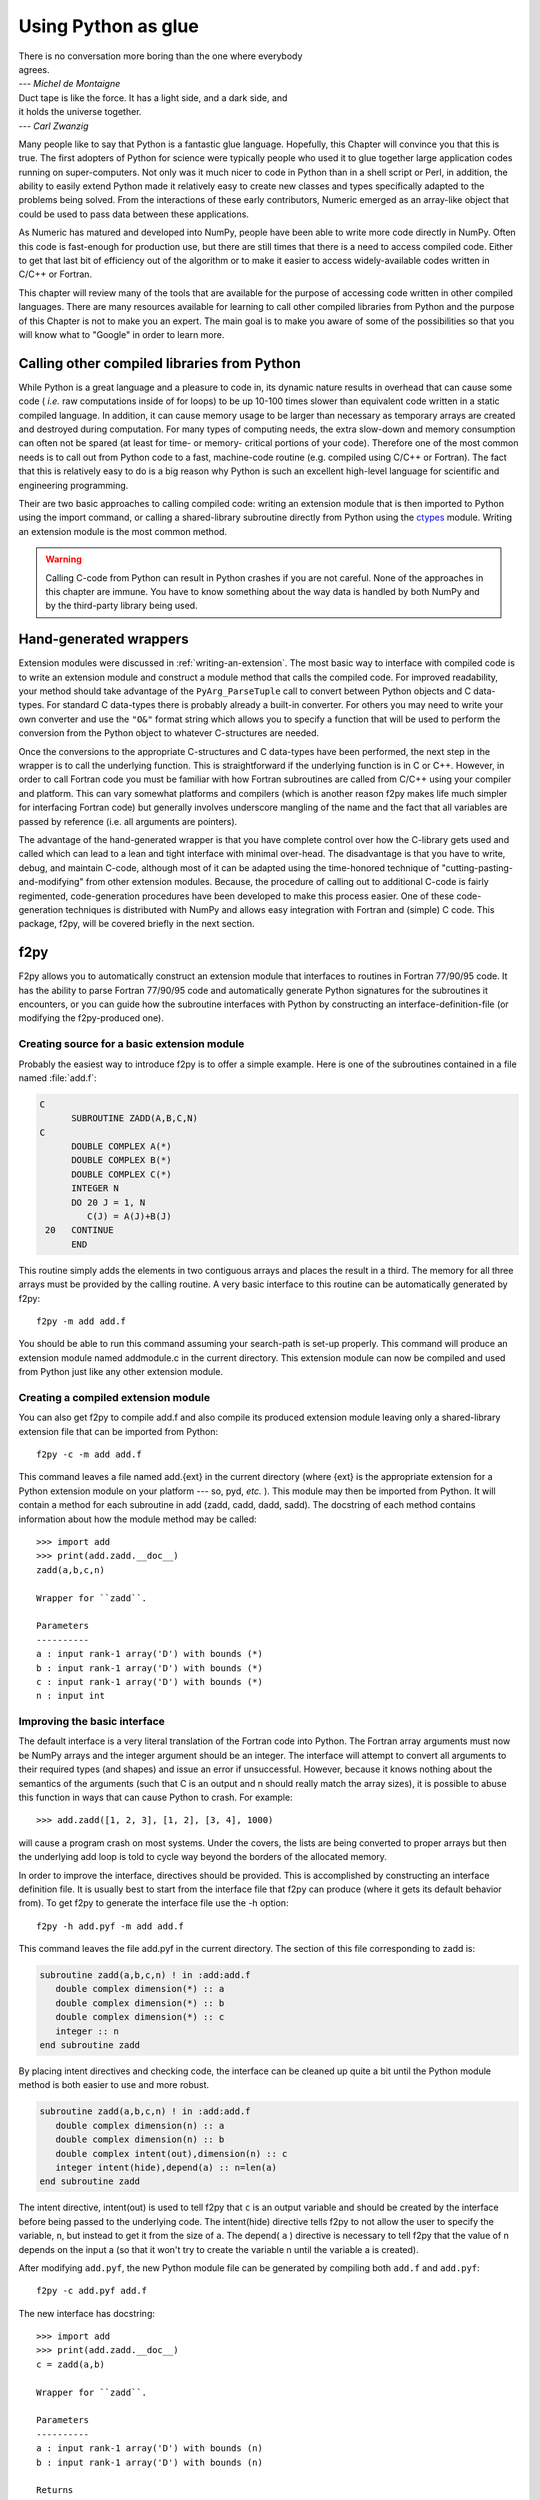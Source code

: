 ********************
Using Python as glue
********************

|    There is no conversation more boring than the one where everybody
|    agrees.
|    --- *Michel de Montaigne*

|    Duct tape is like the force. It has a light side, and a dark side, and
|    it holds the universe together.
|    --- *Carl Zwanzig*

Many people like to say that Python is a fantastic glue language.
Hopefully, this Chapter will convince you that this is true. The first
adopters of Python for science were typically people who used it to
glue together large application codes running on super-computers. Not
only was it much nicer to code in Python than in a shell script or
Perl, in addition, the ability to easily extend Python made it
relatively easy to create new classes and types specifically adapted
to the problems being solved. From the interactions of these early
contributors, Numeric emerged as an array-like object that could be
used to pass data between these applications.

As Numeric has matured and developed into NumPy, people have been able
to write more code directly in NumPy. Often this code is fast-enough
for production use, but there are still times that there is a need to
access compiled code. Either to get that last bit of efficiency out of
the algorithm or to make it easier to access widely-available codes
written in C/C++ or Fortran.

This chapter will review many of the tools that are available for the
purpose of accessing code written in other compiled languages. There
are many resources available for learning to call other compiled
libraries from Python and the purpose of this Chapter is not to make
you an expert. The main goal is to make you aware of some of the
possibilities so that you will know what to "Google" in order to learn more.


Calling other compiled libraries from Python
============================================

While Python is a great language and a pleasure to code in, its
dynamic nature results in overhead that can cause some code ( *i.e.*
raw computations inside of for loops) to be up 10-100 times slower
than equivalent code written in a static compiled language. In
addition, it can cause memory usage to be larger than necessary as
temporary arrays are created and destroyed during computation. For
many types of computing needs, the extra slow-down and memory
consumption can often not be spared (at least for time- or memory-
critical portions of your code). Therefore one of the most common
needs is to call out from Python code to a fast, machine-code routine
(e.g. compiled using C/C++ or Fortran). The fact that this is
relatively easy to do is a big reason why Python is such an excellent
high-level language for scientific and engineering programming.

Their are two basic approaches to calling compiled code: writing an
extension module that is then imported to Python using the import
command, or calling a shared-library subroutine directly from Python
using the `ctypes <https://docs.python.org/3/library/ctypes.html>`_
module.  Writing an extension module is the most common method.

.. warning::

    Calling C-code from Python can result in Python crashes if you are not
    careful. None of the approaches in this chapter are immune. You have
    to know something about the way data is handled by both NumPy and by
    the third-party library being used.


Hand-generated wrappers
=======================

Extension modules were discussed in :ref:`writing-an-extension`.
The most basic way to interface with compiled code is to write
an extension module and construct a module method that calls
the compiled code. For improved readability, your method should
take advantage of the ``PyArg_ParseTuple`` call to convert between
Python objects and C data-types. For standard C data-types there
is probably already a built-in converter. For others you may need 
to write your own converter and use the ``"O&"`` format string which
allows you to specify a function that will be used to perform the
conversion from the Python object to whatever C-structures are needed.

Once the conversions to the appropriate C-structures and C data-types
have been performed, the next step in the wrapper is to call the
underlying function. This is straightforward if the underlying
function is in C or C++. However, in order to call Fortran code you
must be familiar with how Fortran subroutines are called from C/C++
using your compiler and platform. This can vary somewhat platforms and
compilers (which is another reason f2py makes life much simpler for
interfacing Fortran code) but generally involves underscore mangling
of the name and the fact that all variables are passed by reference
(i.e. all arguments are pointers).

The advantage of the hand-generated wrapper is that you have complete
control over how the C-library gets used and called which can lead to
a lean and tight interface with minimal over-head. The disadvantage is
that you have to write, debug, and maintain C-code, although most of
it can be adapted using the time-honored technique of
"cutting-pasting-and-modifying" from other extension modules. Because,
the procedure of calling out to additional C-code is fairly
regimented, code-generation procedures have been developed to make
this process easier. One of these code-generation techniques is
distributed with NumPy and allows easy integration with Fortran and
(simple) C code. This package, f2py, will be covered briefly in the
next section.


f2py
====

F2py allows you to automatically construct an extension module that
interfaces to routines in Fortran 77/90/95 code. It has the ability to
parse Fortran 77/90/95 code and automatically generate Python
signatures for the subroutines it encounters, or you can guide how the
subroutine interfaces with Python by constructing an interface-definition-file
(or modifying the f2py-produced one).

.. index::
   single: f2py

Creating source for a basic extension module
--------------------------------------------

Probably the easiest way to introduce f2py is to offer a simple
example. Here is one of the subroutines contained in a file named
:file:`add.f`:

.. code-block:: none

    C
          SUBROUTINE ZADD(A,B,C,N)
    C
          DOUBLE COMPLEX A(*)
          DOUBLE COMPLEX B(*)
          DOUBLE COMPLEX C(*)
          INTEGER N
          DO 20 J = 1, N
             C(J) = A(J)+B(J)
     20   CONTINUE
          END

This routine simply adds the elements in two contiguous arrays and
places the result in a third. The memory for all three arrays must be
provided by the calling routine. A very basic interface to this
routine can be automatically generated by f2py::

    f2py -m add add.f

You should be able to run this command assuming your search-path is
set-up properly. This command will produce an extension module named
addmodule.c in the current directory. This extension module can now be
compiled and used from Python just like any other extension module.


Creating a compiled extension module
------------------------------------

You can also get f2py to compile add.f and also compile its produced
extension module leaving only a shared-library extension file that can
be imported from Python::

    f2py -c -m add add.f

This command leaves a file named add.{ext} in the current directory
(where {ext} is the appropriate extension for a Python extension
module on your platform --- so, pyd, *etc.* ). This module may then be
imported from Python. It will contain a method for each subroutine in
add (zadd, cadd, dadd, sadd). The docstring of each method contains
information about how the module method may be called::

    >>> import add
    >>> print(add.zadd.__doc__)
    zadd(a,b,c,n)

    Wrapper for ``zadd``.

    Parameters
    ----------
    a : input rank-1 array('D') with bounds (*)
    b : input rank-1 array('D') with bounds (*)
    c : input rank-1 array('D') with bounds (*)
    n : input int

Improving the basic interface
-----------------------------

The default interface is a very literal translation of the Fortran
code into Python. The Fortran array arguments must now be NumPy arrays
and the integer argument should be an integer. The interface will
attempt to convert all arguments to their required types (and shapes)
and issue an error if unsuccessful. However, because it knows nothing
about the semantics of the arguments (such that C is an output and n
should really match the array sizes), it is possible to abuse this
function in ways that can cause Python to crash. For example::

    >>> add.zadd([1, 2, 3], [1, 2], [3, 4], 1000)

will cause a program crash on most systems. Under the covers, the
lists are being converted to proper arrays but then the underlying add
loop is told to cycle way beyond the borders of the allocated memory.

In order to improve the interface, directives should be provided. This
is accomplished by constructing an interface definition file. It is
usually best to start from the interface file that f2py can produce
(where it gets its default behavior from). To get f2py to generate the
interface file use the -h option::

    f2py -h add.pyf -m add add.f

This command leaves the file add.pyf in the current directory. The
section of this file corresponding to zadd is:

.. code-block:: none

    subroutine zadd(a,b,c,n) ! in :add:add.f
       double complex dimension(*) :: a
       double complex dimension(*) :: b
       double complex dimension(*) :: c
       integer :: n
    end subroutine zadd

By placing intent directives and checking code, the interface can be
cleaned up quite a bit until the Python module method is both easier
to use and more robust.

.. code-block:: none

    subroutine zadd(a,b,c,n) ! in :add:add.f
       double complex dimension(n) :: a
       double complex dimension(n) :: b
       double complex intent(out),dimension(n) :: c
       integer intent(hide),depend(a) :: n=len(a)
    end subroutine zadd

The intent directive, intent(out) is used to tell f2py that ``c`` is
an output variable and should be created by the interface before being
passed to the underlying code. The intent(hide) directive tells f2py
to not allow the user to specify the variable, ``n``, but instead to
get it from the size of ``a``. The depend( ``a`` ) directive is
necessary to tell f2py that the value of n depends on the input a (so
that it won't try to create the variable n until the variable a is
created).

After modifying ``add.pyf``, the new Python module file can be generated
by compiling both ``add.f`` and ``add.pyf``::

    f2py -c add.pyf add.f

The new interface has docstring::

    >>> import add
    >>> print(add.zadd.__doc__)
    c = zadd(a,b)

    Wrapper for ``zadd``.

    Parameters
    ----------
    a : input rank-1 array('D') with bounds (n)
    b : input rank-1 array('D') with bounds (n)

    Returns
    -------
    c : rank-1 array('D') with bounds (n)

Now, the function can be called in a much more robust way::

    >>> add.zadd([1, 2, 3], [4, 5, 6])
    array([5.+0.j, 7.+0.j, 9.+0.j])

Notice the automatic conversion to the correct format that occurred.


Inserting directives in Fortran source
--------------------------------------

The nice interface can also be generated automatically by placing the
variable directives as special comments in the original Fortran code.
Thus, if I modify the source code to contain:

.. code-block:: none

    C
          SUBROUTINE ZADD(A,B,C,N)
    C
    CF2PY INTENT(OUT) :: C
    CF2PY INTENT(HIDE) :: N
    CF2PY DOUBLE COMPLEX :: A(N)
    CF2PY DOUBLE COMPLEX :: B(N)
    CF2PY DOUBLE COMPLEX :: C(N)
          DOUBLE COMPLEX A(*)
          DOUBLE COMPLEX B(*)
          DOUBLE COMPLEX C(*)
          INTEGER N
          DO 20 J = 1, N
             C(J) = A(J) + B(J)
     20   CONTINUE
          END

Then, I can compile the extension module using::

    f2py -c -m add add.f

The resulting signature for the function add.zadd is exactly the same
one that was created previously. If the original source code had
contained ``A(N)`` instead of ``A(*)`` and so forth with ``B`` and ``C``,
then I could obtain (nearly) the same interface simply by placing the
``INTENT(OUT) :: C`` comment line in the source code. The only difference
is that ``N`` would be an optional input that would default to the length
of ``A``.


A filtering example
-------------------

For comparison with the other methods to be discussed. Here is another
example of a function that filters a two-dimensional array of double
precision floating-point numbers using a fixed averaging filter. The
advantage of using Fortran to index into multi-dimensional arrays
should be clear from this example.

.. code-block:: none

          SUBROUTINE DFILTER2D(A,B,M,N)
    C
          DOUBLE PRECISION A(M,N)
          DOUBLE PRECISION B(M,N)
          INTEGER N, M
    CF2PY INTENT(OUT) :: B
    CF2PY INTENT(HIDE) :: N
    CF2PY INTENT(HIDE) :: M
          DO 20 I = 2,M-1
             DO 40 J=2,N-1
                B(I,J) = A(I,J) +
         $           (A(I-1,J)+A(I+1,J) +
         $            A(I,J-1)+A(I,J+1) )*0.5D0 +
         $           (A(I-1,J-1) + A(I-1,J+1) +
         $            A(I+1,J-1) + A(I+1,J+1))*0.25D0
     40      CONTINUE
     20   CONTINUE
          END

This code can be compiled and linked into an extension module named
filter using::

    f2py -c -m filter filter.f

This will produce an extension module named filter.so in the current
directory with a method named dfilter2d that returns a filtered
version of the input.


Calling f2py from Python
------------------------

The f2py program is written in Python and can be run from inside your code
to compile Fortran code at runtime, as follows:

.. code-block:: python

    from numpy import f2py
    with open("add.f") as sourcefile:
        sourcecode = sourcefile.read()
    f2py.compile(sourcecode, modulename='add')
    import add

The source string can be any valid Fortran code. If you want to save
the extension-module source code then a suitable file-name can be
provided by the ``source_fn`` keyword to the compile function.


Automatic extension module generation
-------------------------------------

If you want to distribute your f2py extension module, then you only
need to include the .pyf file and the Fortran code. The distutils
extensions in NumPy allow you to define an extension module entirely
in terms of this interface file. A valid ``setup.py`` file allowing
distribution of the ``add.f`` module (as part of the package
``f2py_examples`` so that it would be loaded as ``f2py_examples.add``) is:

.. code-block:: python

    def configuration(parent_package='', top_path=None)
        from numpy.distutils.misc_util import Configuration
        config = Configuration('f2py_examples',parent_package, top_path)
        config.add_extension('add', sources=['add.pyf','add.f'])
        return config

    if __name__ == '__main__':
        from numpy.distutils.core import setup
        setup(**configuration(top_path='').todict())

Installation of the new package is easy using::

    pip install .

assuming you have the proper permissions to write to the main site-
packages directory for the version of Python you are using. For the
resulting package to work, you need to create a file named ``__init__.py``
(in the same directory as ``add.pyf``). Notice the extension module is
defined entirely in terms of the ``add.pyf`` and ``add.f`` files. The
conversion of the .pyf file to a .c file is handled by `numpy.disutils`.


Conclusion
----------

The interface definition file (.pyf) is how you can fine-tune the
interface between Python and Fortran. There is decent documentation
for f2py found in the numpy/f2py/docs directory where-ever NumPy is
installed on your system (usually under site-packages). There is also
more information on using f2py (including how to use it to wrap C
codes) at https://scipy-cookbook.readthedocs.io under the "Interfacing
With Other Languages" heading.

The f2py method of linking compiled code is currently the most
sophisticated and integrated approach. It allows clean separation of
Python with compiled code while still allowing for separate
distribution of the extension module. The only draw-back is that it
requires the existence of a Fortran compiler in order for a user to
install the code. However, with the existence of the free-compilers
g77, gfortran, and g95, as well as high-quality commercial compilers,
this restriction is not particularly onerous. In my opinion, Fortran
is still the easiest way to write fast and clear code for scientific
computing. It handles complex numbers, and multi-dimensional indexing
in the most straightforward way. Be aware, however, that some Fortran
compilers will not be able to optimize code as well as good hand-
written C-code.

.. index::
   single: f2py


Cython
======

`Cython <http://cython.org>`_ is a compiler for a Python dialect that adds
(optional) static typing for speed, and allows mixing C or C++ code
into your modules. It produces C or C++ extensions that can be compiled
and imported in Python code.

If you are writing an extension module that will include quite a bit of your
own algorithmic code as well, then Cython is a good match. Among its
features is the ability to easily and quickly
work with multidimensional arrays.

.. index::
   single: cython

Notice that Cython is an extension-module generator only. Unlike f2py,
it includes no automatic facility for compiling and linking
the extension module (which must be done in the usual fashion). It
does provide a modified distutils class called ``build_ext`` which lets
you build an extension module from a ``.pyx`` source. Thus, you could
write in a ``setup.py`` file:

.. code-block:: python

    from Cython.Distutils import build_ext
    from distutils.extension import Extension
    from distutils.core import setup
    import numpy

    setup(name='mine', description='Nothing',
          ext_modules=[Extension('filter', ['filter.pyx'],
                                 include_dirs=[numpy.get_include()])],
          cmdclass = {'build_ext':build_ext})

Adding the NumPy include directory is, of course, only necessary if
you are using NumPy arrays in the extension module (which is what we
assume you are using Cython for). The distutils extensions in NumPy
also include support for automatically producing the extension-module
and linking it from a ``.pyx`` file. It works so that if the user does
not have Cython installed, then it looks for a file with the same
file-name but a ``.c`` extension which it then uses instead of trying
to produce the ``.c`` file again.

If you just use Cython to compile a standard Python module, then you
will get a C extension module that typically runs a bit faster than the
equivalent Python module. Further speed increases can be gained by using
the ``cdef`` keyword to statically define C variables.

Let's look at two examples we've seen before to see how they might be
implemented using Cython. These examples were compiled into extension
modules using Cython 0.21.1.


Complex addition in Cython
--------------------------

Here is part of a Cython module named ``add.pyx`` which implements the
complex addition functions we previously implemented using f2py:

.. code-block:: none

    cimport cython
    cimport numpy as np
    import numpy as np

    # We need to initialize NumPy.
    np.import_array()

    #@cython.boundscheck(False)
    def zadd(in1, in2):
        cdef double complex[:] a = in1.ravel()
        cdef double complex[:] b = in2.ravel()

        out = np.empty(a.shape[0], np.complex64)
        cdef double complex[:] c = out.ravel()

        for i in range(c.shape[0]):
            c[i].real = a[i].real + b[i].real
            c[i].imag = a[i].imag + b[i].imag

        return out

This module shows use of the ``cimport`` statement to load the definitions
from the ``numpy.pxd`` header that ships with Cython. It looks like NumPy is
imported twice; ``cimport`` only makes the NumPy C-API available, while the
regular ``import`` causes a Python-style import at runtime and makes it
possible to call into the familiar NumPy Python API.

The example also demonstrates Cython's "typed memoryviews", which are like
NumPy arrays at the C level, in the sense that they are shaped and strided
arrays that know their own extent (unlike a C array addressed through a bare
pointer). The syntax ``double complex[:]`` denotes a one-dimensional array
(vector) of doubles, with arbitrary strides. A contiguous array of ints would
be ``int[::1]``, while a matrix of floats would be ``float[:, :]``.

Shown commented is the ``cython.boundscheck`` decorator, which turns
bounds-checking for memory view accesses on or off on a per-function basis.
We can use this to further speed up our code, at the expense of safety
(or a manual check prior to entering the loop).

Other than the view syntax, the function is immediately readable to a Python
programmer. Static typing of the variable ``i`` is implicit. Instead of the
view syntax, we could also have used Cython's special NumPy array syntax,
but the view syntax is preferred.


Image filter in Cython
----------------------

The two-dimensional example we created using Fortran is just as easy to write
in Cython:

.. code-block:: none

    cimport numpy as np
    import numpy as np

    np.import_array()

    def filter(img):
        cdef double[:, :] a = np.asarray(img, dtype=np.double)
        out = np.zeros(img.shape, dtype=np.double)
        cdef double[:, ::1] b = out

        cdef np.npy_intp i, j

        for i in range(1, a.shape[0] - 1):
            for j in range(1, a.shape[1] - 1):
                b[i, j] = (a[i, j]
                           + .5 * (  a[i-1, j] + a[i+1, j]
                                   + a[i, j-1] + a[i, j+1])
                           + .25 * (  a[i-1, j-1] + a[i-1, j+1]
                                    + a[i+1, j-1] + a[i+1, j+1]))

        return out

This 2-d averaging filter runs quickly because the loop is in C and
the pointer computations are done only as needed. If the code above is
compiled as a module ``image``, then a 2-d image, ``img``, can be filtered
using this code very quickly using:

.. code-block:: python

    import image
    out = image.filter(img)

Regarding the code, two things are of note: firstly, it is impossible to
return a memory view to Python. Instead, a NumPy array ``out`` is first
created, and then a view ``b`` onto this array is used for the computation.
Secondly, the view ``b`` is typed ``double[:, ::1]``. This means 2-d array
with contiguous rows, i.e., C matrix order. Specifying the order explicitly
can speed up some algorithms since they can skip stride computations.


Conclusion
----------

Cython is the extension mechanism of choice for several scientific Python
libraries, including Scipy, Pandas, SAGE, scikit-image and scikit-learn,
as well as the XML processing library LXML.
The language and compiler are well-maintained.

There are several disadvantages of using Cython:

1. When coding custom algorithms, and sometimes when wrapping existing C
   libraries, some familiarity with C is required. In particular, when using
   C memory management (``malloc`` and friends), it's easy to introduce
   memory leaks. However, just compiling a Python module renamed to ``.pyx``
   can already speed it up, and adding a few type declarations can give
   dramatic speedups in some code.

2. It is easy to lose a clean separation between Python and C which makes
   re-using your C-code for other non-Python-related projects more
   difficult.

3. The C-code generated by Cython is hard to read and modify (and typically
   compiles with annoying but harmless warnings).

One big advantage of Cython-generated extension modules is that they are
easy to distribute. In summary, Cython is a very capable tool for either
gluing C code or generating an extension module quickly and should not be
over-looked. It is especially useful for people that can't or won't write
C or Fortran code.

.. index::
   single: cython


ctypes
======

`Ctypes <https://docs.python.org/3/library/ctypes.html>`_
is a Python extension module, included in the stdlib, that
allows you to call an arbitrary function in a shared library directly
from Python. This approach allows you to interface with C-code directly
from Python. This opens up an enormous number of libraries for use from
Python. The drawback, however, is that coding mistakes can lead to ugly
program crashes very easily (just as can happen in C) because there is
little type or bounds checking done on the parameters. This is especially
true when array data is passed in as a pointer to a raw memory
location. The responsibility is then on you that the subroutine will
not access memory outside the actual array area. But, if you don't
mind living a little dangerously ctypes can be an effective tool for
quickly taking advantage of a large shared library (or writing
extended functionality in your own shared library).

.. index::
   single: ctypes

Because the ctypes approach exposes a raw interface to the compiled
code it is not always tolerant of user mistakes. Robust use of the
ctypes module typically involves an additional layer of Python code in
order to check the data types and array bounds of objects passed to
the underlying subroutine. This additional layer of checking (not to
mention the conversion from ctypes objects to C-data-types that ctypes
itself performs), will make the interface slower than a hand-written
extension-module interface. However, this overhead should be negligible
if the C-routine being called is doing any significant amount of work.
If you are a great Python programmer with weak C skills, ctypes is an
easy way to write a useful interface to a (shared) library of compiled
code.

To use ctypes you must

1. Have a shared library.

2. Load the shared library.

3. Convert the Python objects to ctypes-understood arguments.

4. Call the function from the library with the ctypes arguments.


Having a shared library
-----------------------

There are several requirements for a shared library that can be used
with ctypes that are platform specific. This guide assumes you have
some familiarity with making a shared library on your system (or
simply have a shared library available to you). Items to remember are:

- A shared library must be compiled in a special way ( *e.g.* using
  the ``-shared`` flag with gcc).

- On some platforms (*e.g.* Windows) , a shared library requires a
  .def file that specifies the functions to be exported. For example a
  mylib.def file might contain::

      LIBRARY mylib.dll
      EXPORTS
      cool_function1
      cool_function2

  Alternatively, you may be able to use the storage-class specifier
  ``__declspec(dllexport)`` in the C-definition of the function to avoid
  the need for this ``.def`` file.

There is no standard way in Python distutils to create a standard
shared library (an extension module is a "special" shared library
Python understands) in a cross-platform manner. Thus, a big
disadvantage of ctypes at the time of writing this book is that it is
difficult to distribute in a cross-platform manner a Python extension
that uses ctypes and includes your own code which should be compiled
as a shared library on the users system.


Loading the shared library
--------------------------

A simple, but robust way to load the shared library is to get the
absolute path name and load it using the cdll object of ctypes:

.. code-block:: python

    lib = ctypes.cdll[<full_path_name>]

However, on Windows accessing an attribute of the ``cdll`` method will
load the first DLL by that name found in the current directory or on
the PATH. Loading the absolute path name requires a little finesse for
cross-platform work since the extension of shared libraries varies.
There is a ``ctypes.util.find_library`` utility available that can
simplify the process of finding the library to load but it is not
foolproof. Complicating matters, different platforms have different
default extensions used by shared libraries (e.g. .dll -- Windows, .so
-- Linux, .dylib -- Mac OS X). This must also be taken into account if
you are using ctypes to wrap code that needs to work on several
platforms.

NumPy provides a convenience function called
``ctypeslib.load_library`` (name, path). This function takes the name
of the shared library (including any prefix like 'lib' but excluding
the extension) and a path where the shared library can be located. It
returns a ctypes library object or raises an ``OSError`` if the library
cannot be found or raises an ``ImportError`` if the ctypes module is not
available. (Windows users: the ctypes library object loaded using
``load_library`` is always loaded assuming cdecl calling convention.
See the ctypes documentation under ``ctypes.windll`` and/or ``ctypes.oledll``
for ways to load libraries under other calling conventions).

The functions in the shared library are available as attributes of the
ctypes library object (returned from ``ctypeslib.load_library``) or
as items using ``lib['func_name']`` syntax. The latter method for
retrieving a function name is particularly useful if the function name
contains characters that are not allowable in Python variable names.


Converting arguments
--------------------

Python ints/longs, strings, and unicode objects are automatically
converted as needed to equivalent ctypes arguments The None object is
also converted automatically to a NULL pointer. All other Python
objects must be converted to ctypes-specific types. There are two ways
around this restriction that allow ctypes to integrate with other
objects.

1. Don't set the argtypes attribute of the function object and define an
   ``_as_parameter_`` method for the object you want to pass in. The
   ``_as_parameter_`` method must return a Python int which will be passed
   directly to the function.

2. Set the argtypes attribute to a list whose entries contain objects
   with a classmethod named from_param that knows how to convert your
   object to an object that ctypes can understand (an int/long, string,
   unicode, or object with the ``_as_parameter_`` attribute).

NumPy uses both methods with a preference for the second method
because it can be safer. The ctypes attribute of the ndarray returns
an object that has an ``_as_parameter_`` attribute which returns an
integer representing the address of the ndarray to which it is
associated. As a result, one can pass this ctypes attribute object
directly to a function expecting a pointer to the data in your
ndarray. The caller must be sure that the ndarray object is of the
correct type, shape, and has the correct flags set or risk nasty
crashes if the data-pointer to inappropriate arrays are passed in.

To implement the second method, NumPy provides the class-factory
function :func:`ndpointer` in the :mod:`numpy.ctypeslib` module. This
class-factory function produces an appropriate class that can be
placed in an argtypes attribute entry of a ctypes function. The class
will contain a from_param method which ctypes will use to convert any
ndarray passed in to the function to a ctypes-recognized object. In
the process, the conversion will perform checking on any properties of
the ndarray that were specified by the user in the call to :func:`ndpointer`.
Aspects of the ndarray that can be checked include the data-type, the
number-of-dimensions, the shape, and/or the state of the flags on any
array passed. The return value of the from_param method is the ctypes
attribute of the array which (because it contains the ``_as_parameter_``
attribute pointing to the array data area) can be used by ctypes
directly.

The ctypes attribute of an ndarray is also endowed with additional
attributes that may be convenient when passing additional information
about the array into a ctypes function. The attributes **data**,
**shape**, and **strides** can provide ctypes compatible types
corresponding to the data-area, the shape, and the strides of the
array. The data attribute returns a ``c_void_p`` representing a
pointer to the data area. The shape and strides attributes each return
an array of ctypes integers (or None representing a NULL pointer, if a
0-d array). The base ctype of the array is a ctype integer of the same
size as a pointer on the platform. There are also methods
``data_as({ctype})``, ``shape_as(<base ctype>)``, and ``strides_as(<base
ctype>)``. These return the data as a ctype object of your choice and
the shape/strides arrays using an underlying base type of your choice.
For convenience, the ``ctypeslib`` module also contains ``c_intp`` as
a ctypes integer data-type whose size is the same as the size of
``c_void_p`` on the platform (its value is None if ctypes is not
installed).


Calling the function
--------------------

The function is accessed as an attribute of or an item from the loaded
shared-library. Thus, if ``./mylib.so`` has a function named
``cool_function1`` , I could access this function either as:

.. code-block:: python

    lib = numpy.ctypeslib.load_library('mylib','.')
    func1 = lib.cool_function1  # or equivalently
    func1 = lib['cool_function1']

In ctypes, the return-value of a function is set to be 'int' by
default. This behavior can be changed by setting the restype attribute
of the function. Use None for the restype if the function has no
return value ('void'):

.. code-block:: python

    func1.restype = None

As previously discussed, you can also set the argtypes attribute of
the function in order to have ctypes check the types of the input
arguments when the function is called. Use the :func:`ndpointer` factory
function to generate a ready-made class for data-type, shape, and
flags checking on your new function. The :func:`ndpointer` function has the
signature

.. function:: ndpointer(dtype=None, ndim=None, shape=None, flags=None)

    Keyword arguments with the value ``None`` are not checked.
    Specifying a keyword enforces checking of that aspect of the
    ndarray on conversion to a ctypes-compatible object. The dtype
    keyword can be any object understood as a data-type object. The
    ndim keyword should be an integer, and the shape keyword should be
    an integer or a sequence of integers. The flags keyword specifies
    the minimal flags that are required on any array passed in. This
    can be specified as a string of comma separated requirements, an
    integer indicating the requirement bits OR'd together, or a flags
    object returned from the flags attribute of an array with the
    necessary requirements.

Using an ndpointer class in the argtypes method can make it
significantly safer to call a C function using ctypes and the data-
area of an ndarray. You may still want to wrap the function in an
additional Python wrapper to make it user-friendly (hiding some
obvious arguments and making some arguments output arguments). In this
process, the ``requires`` function in NumPy may be useful to return the right
kind of array from a given input.


Complete example
----------------

In this example, I will show how the addition function and the filter
function implemented previously using the other approaches can be
implemented using ctypes. First, the C code which implements the
algorithms contains the functions ``zadd``, ``dadd``, ``sadd``, ``cadd``,
and ``dfilter2d``. The ``zadd`` function is:

.. code-block:: c

    /* Add arrays of contiguous data */
    typedef struct {double real; double imag;} cdouble;
    typedef struct {float real; float imag;} cfloat;
    void zadd(cdouble *a, cdouble *b, cdouble *c, long n)
    {
        while (n--) {
            c->real = a->real + b->real;
            c->imag = a->imag + b->imag;
            a++; b++; c++;
        }
    }

with similar code for ``cadd``, ``dadd``, and ``sadd`` that handles complex
float, double, and float data-types, respectively:

.. code-block:: c

    void cadd(cfloat *a, cfloat *b, cfloat *c, long n)
    {
            while (n--) {
                    c->real = a->real + b->real;
                    c->imag = a->imag + b->imag;
                    a++; b++; c++;
            }
    }
    void dadd(double *a, double *b, double *c, long n)
    {
            while (n--) {
                    *c++ = *a++ + *b++;
            }
    }
    void sadd(float *a, float *b, float *c, long n)
    {
            while (n--) {
                    *c++ = *a++ + *b++;
            }
    }

The ``code.c`` file also contains the function ``dfilter2d``:

.. code-block:: c

    /*
     * Assumes b is contiguous and has strides that are multiples of
     * sizeof(double)
     */
    void
    dfilter2d(double *a, double *b, ssize_t *astrides, ssize_t *dims)
    {
        ssize_t i, j, M, N, S0, S1;
        ssize_t r, c, rm1, rp1, cp1, cm1;

        M = dims[0]; N = dims[1];
        S0 = astrides[0]/sizeof(double);
        S1 = astrides[1]/sizeof(double);
        for (i = 1; i < M - 1; i++) {
            r = i*S0;
            rp1 = r + S0;
            rm1 = r - S0;
            for (j = 1; j < N - 1; j++) {
                c = j*S1;
                cp1 = j + S1;
                cm1 = j - S1;
                b[i*N + j] = a[r + c] +
                    (a[rp1 + c] + a[rm1 + c] +
                     a[r + cp1] + a[r + cm1])*0.5 +
                    (a[rp1 + cp1] + a[rp1 + cm1] +
                     a[rm1 + cp1] + a[rm1 + cp1])*0.25;
            }
        }
    }

A possible advantage this code has over the Fortran-equivalent code is
that it takes arbitrarily strided (i.e. non-contiguous arrays) and may
also run faster depending on the optimization capability of your
compiler. But, it is an obviously more complicated than the simple code
in ``filter.f``. This code must be compiled into a shared library. On my
Linux system this is accomplished using::

    gcc -o code.so -shared code.c

Which creates a shared_library named code.so in the current directory.
On Windows don't forget to either add ``__declspec(dllexport)`` in front
of void on the line preceding each function definition, or write a
``code.def`` file that lists the names of the functions to be exported.

A suitable Python interface to this shared library should be
constructed. To do this create a file named interface.py with the
following lines at the top:

.. code-block:: python

    __all__ = ['add', 'filter2d']

    import numpy as np
    import os

    _path = os.path.dirname('__file__')
    lib = np.ctypeslib.load_library('code', _path)
    _typedict = {'zadd' : complex, 'sadd' : np.single,
                 'cadd' : np.csingle, 'dadd' : float}
    for name in _typedict.keys():
        val = getattr(lib, name)
        val.restype = None
        _type = _typedict[name]
        val.argtypes = [np.ctypeslib.ndpointer(_type,
                          flags='aligned, contiguous'),
                        np.ctypeslib.ndpointer(_type,
                          flags='aligned, contiguous'),
                        np.ctypeslib.ndpointer(_type,
                          flags='aligned, contiguous,'\
                                'writeable'),
                        np.ctypeslib.c_intp]

This code loads the shared library named ``code.{ext}`` located in the
same path as this file. It then adds a return type of void to the
functions contained in the library. It also adds argument checking to
the functions in the library so that ndarrays can be passed as the
first three arguments along with an integer (large enough to hold a
pointer on the platform) as the fourth argument.

Setting up the filtering function is similar and allows the filtering
function to be called with ndarray arguments as the first two
arguments and with pointers to integers (large enough to handle the
strides and shape of an ndarray) as the last two arguments.:

.. code-block:: python

    lib.dfilter2d.restype=None
    lib.dfilter2d.argtypes = [np.ctypeslib.ndpointer(float, ndim=2,
                                           flags='aligned'),
                              np.ctypeslib.ndpointer(float, ndim=2,
                                     flags='aligned, contiguous,'\
                                           'writeable'),
                              ctypes.POINTER(np.ctypeslib.c_intp),
                              ctypes.POINTER(np.ctypeslib.c_intp)]

Next, define a simple selection function that chooses which addition
function to call in the shared library based on the data-type:

.. code-block:: python

    def select(dtype):
        if dtype.char in ['?bBhHf']:
            return lib.sadd, single
        elif dtype.char in ['F']:
            return lib.cadd, csingle
        elif dtype.char in ['DG']:
            return lib.zadd, complex
        else:
            return lib.dadd, float
        return func, ntype

Finally, the two functions to be exported by the interface can be
written simply as:

.. code-block:: python

    def add(a, b):
        requires = ['CONTIGUOUS', 'ALIGNED']
        a = np.asanyarray(a)
        func, dtype = select(a.dtype)
        a = np.require(a, dtype, requires)
        b = np.require(b, dtype, requires)
        c = np.empty_like(a)
        func(a,b,c,a.size)
        return c

and:

.. code-block:: python

    def filter2d(a):
        a = np.require(a, float, ['ALIGNED'])
        b = np.zeros_like(a)
        lib.dfilter2d(a, b, a.ctypes.strides, a.ctypes.shape)
        return b


Conclusion
----------

.. index::
   single: ctypes

Using ctypes is a powerful way to connect Python with arbitrary
C-code. Its advantages for extending Python include

- clean separation of C code from Python code

    - no need to learn a new syntax except Python and C

    - allows re-use of C code

    - functionality in shared libraries written for other purposes can be
      obtained with a simple Python wrapper and search for the library.


- easy integration with NumPy through the ctypes attribute

- full argument checking with the ndpointer class factory

Its disadvantages include

- It is difficult to distribute an extension module made using ctypes
  because of a lack of support for building shared libraries in
  distutils (but I suspect this will change in time).

- You must have shared-libraries of your code (no static libraries).

- Very little support for C++ code and its different library-calling
  conventions. You will probably need a C wrapper around C++ code to use
  with ctypes (or just use Boost.Python instead).

Because of the difficulty in distributing an extension module made
using ctypes, f2py and Cython are still the easiest ways to extend Python
for package creation. However, ctypes is in some cases a useful alternative.
This should bring more features to ctypes that should
eliminate the difficulty in extending Python and distributing the
extension using ctypes.


Additional tools you may find useful
====================================

These tools have been found useful by others using Python and so are
included here. They are discussed separately because they are
either older ways to do things now handled by f2py, Cython, or ctypes
(SWIG, PyFort) or because I don't know much about them (SIP, Boost).
I have not added links to these
methods because my experience is that you can find the most relevant
link faster using Google or some other search engine, and any links
provided here would be quickly dated. Do not assume that just because
it is included in this list, I don't think the package deserves your
attention. I'm including information about these packages because many
people have found them useful and I'd like to give you as many options
as possible for tackling the problem of easily integrating your code.


SWIG
----

.. index::
   single: swig

Simplified Wrapper and Interface Generator (SWIG) is an old and fairly
stable method for wrapping C/C++-libraries to a large variety of other
languages. It does not specifically understand NumPy arrays but can be
made useable with NumPy through the use of typemaps. There are some
sample typemaps in the numpy/tools/swig directory under numpy.i together
with an example module that makes use of them. SWIG excels at wrapping
large C/C++ libraries because it can (almost) parse their headers and
auto-produce an interface. Technically, you need to generate a ``.i``
file that defines the interface. Often, however, this ``.i`` file can
be parts of the header itself. The interface usually needs a bit of
tweaking to be very useful. This ability to parse C/C++ headers and
auto-generate the interface still makes SWIG a useful approach to
adding functionalilty from C/C++ into Python, despite the other
methods that have emerged that are more targeted to Python. SWIG can
actually target extensions for several languages, but the typemaps
usually have to be language-specific. Nonetheless, with modifications
to the Python-specific typemaps, SWIG can be used to interface a
library with other languages such as Perl, Tcl, and Ruby.

My experience with SWIG has been generally positive in that it is
relatively easy to use and quite powerful. I used to use it quite
often before becoming more proficient at writing C-extensions.
However, I struggled writing custom interfaces with SWIG because it
must be done using the concept of typemaps which are not Python
specific and are written in a C-like syntax. Therefore, I tend to
prefer other gluing strategies and would only attempt to use SWIG to
wrap a very-large C/C++ library. Nonetheless, there are others who use
SWIG quite happily.


SIP
---

.. index::
   single: SIP

SIP is another tool for wrapping C/C++ libraries that is Python
specific and appears to have very good support for C++. Riverbank
Computing developed SIP in order to create Python bindings to the QT
library. An interface file must be written to generate the binding,
but the interface file looks a lot like a C/C++ header file. While SIP
is not a full C++ parser, it understands quite a bit of C++ syntax as
well as its own special directives that allow modification of how the
Python binding is accomplished. It also allows the user to define
mappings between Python types and C/C++ structures and classes.


Boost Python
------------

.. index::
   single: Boost.Python

Boost is a repository of C++ libraries and Boost.Python is one of
those libraries which provides a concise interface for binding C++
classes and functions to Python. The amazing part of the Boost.Python
approach is that it works entirely in pure C++ without introducing a
new syntax. Many users of C++ report that Boost.Python makes it
possible to combine the best of both worlds in a seamless fashion. I
have not used Boost.Python because I am not a big user of C++ and
using Boost to wrap simple C-subroutines is usually over-kill. It's
primary purpose is to make C++ classes available in Python. So, if you
have a set of C++ classes that need to be integrated cleanly into
Python, consider learning about and using Boost.Python.


PyFort
------

PyFort is a nice tool for wrapping Fortran and Fortran-like C-code
into Python with support for Numeric arrays. It was written by Paul
Dubois, a distinguished computer scientist and the very first
maintainer of Numeric (now retired). It is worth mentioning in the
hopes that somebody will update PyFort to work with NumPy arrays as
well which now support either Fortran or C-style contiguous arrays.
